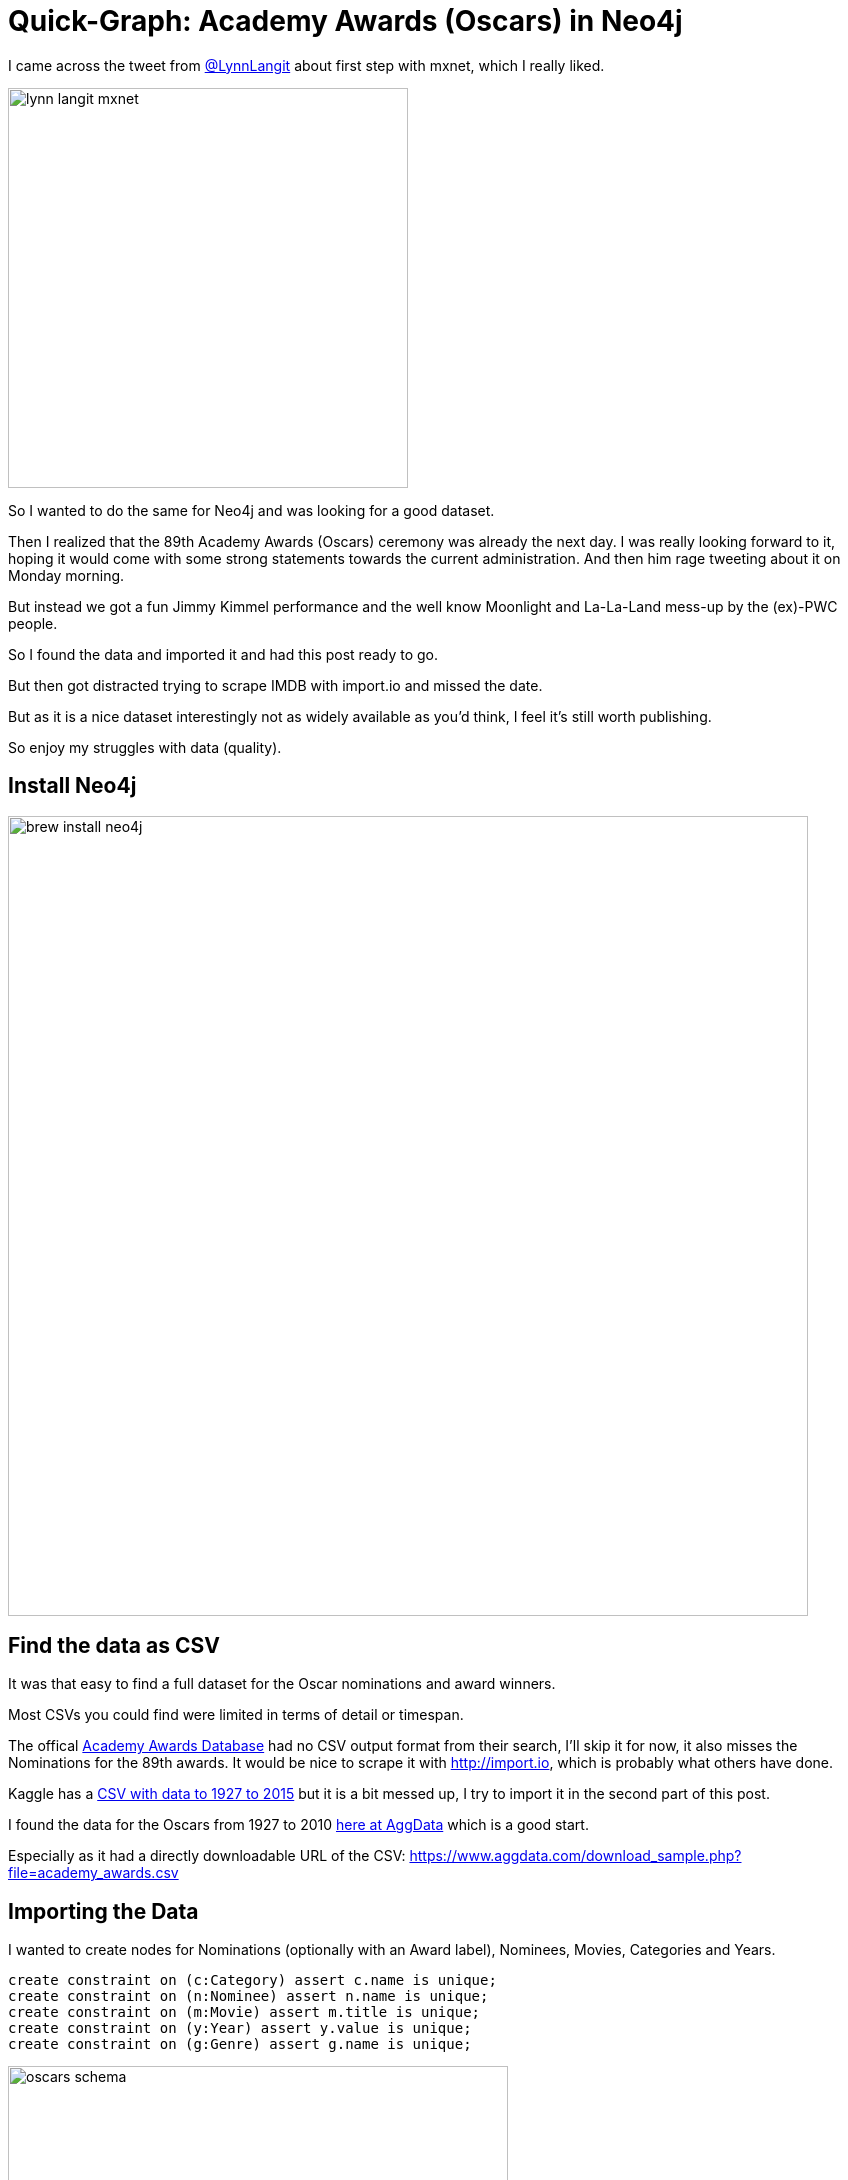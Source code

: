 = Quick-Graph: Academy Awards (Oscars) in Neo4j

:img: https://dl.dropboxusercontent.com/u/14493611

I came across the tweet from http://twitter.com/LynnLangit[@LynnLangit] about first step with mxnet, which I really liked.

image::https://dl.dropboxusercontent.com/u/14493611/lynn-langit-mxnet.jpg[width=400]

////
++++
<blockquote class="twitter-tweet" data-lang="en"><p lang="en" dir="ltr">hello <a href="https://twitter.com/hashtag/mxnet?src=hash">#mxnet</a> <a href="https://t.co/gcSdR6ptAF">pic.twitter.com/gcSdR6ptAF</a></p>&mdash; Lynn Langit (@lynnlangit) <a href="https://twitter.com/lynnlangit/status/835431747613409280">February 25, 2017</a></blockquote>
<script async src="//platform.twitter.com/widgets.js" charset="utf-8"></script>
++++
////

So I wanted to do the same for Neo4j and was looking for a good dataset.

Then I realized that the 89th Academy Awards (Oscars) ceremony was already the next day.
I was really looking forward to it, hoping it would come with some strong statements towards the current administration.
And then him rage tweeting about it on Monday morning.

But instead we got a fun Jimmy Kimmel performance and the well know Moonlight and La-La-Land mess-up by the (ex)-PWC people.

So I found the data and imported it and had this post ready to go.

But then got distracted trying to scrape IMDB with import.io and missed the date.

But as it is a nice dataset interestingly not as widely available as you'd think, I feel it's still worth publishing.

So enjoy my struggles with data (quality).

== Install Neo4j

image::{img}/brew-install-neo4j.jpg[width=800]

== Find the data as CSV

It was that easy to find a full dataset for the Oscar nominations and award winners. 

Most CSVs you could find were limited in terms of detail or timespan.

The offical http://awardsdatabase.oscars.org/[Academy Awards Database] had no CSV output format from their search, I'll skip it for now, it also misses the Nominations for the 89th awards.
It would be nice to scrape it with http://import.io, which is probably what others have done.

Kaggle has a https://www.kaggle.com/theacademy/academy-awards[CSV with data to 1927 to 2015] but it is a bit messed up, I try to import it in the second part of this post.

I found the data for the Oscars from 1927 to 2010 https://www.aggdata.com/awards/oscar[here at AggData] which is a good start.

Especially as it had a directly downloadable URL of the CSV: https://www.aggdata.com/download_sample.php?file=academy_awards.csv

== Importing the Data

I wanted to create nodes for Nominations (optionally with an Award label), Nominees, Movies, Categories and Years.

[source,cypher]
----
create constraint on (c:Category) assert c.name is unique;
create constraint on (n:Nominee) assert n.name is unique;
create constraint on (m:Movie) assert m.title is unique;
create constraint on (y:Year) assert y.value is unique;
create constraint on (g:Genre) assert g.name is unique;
----

image::{img}/oscars-schema.jpg[width=500]

So the import statement is pretty straightforward.

Only as the CSV had empty (null) columns *in the header* I couldn't use `LOAD CSV WITH HEADERS`, but had to create the  column to name mapping myself.

[source,cypher]
----
// load the CVS as stream of row records
LOAD CSV FROM 'https://www.aggdata.com/download_sample.php?file=academy_awards.csv' AS row

// create a map from each row
WITH { year: row[0], category: row[1], nominee: row[2], 
       info: row[3], won: row[4]} AS data 
// skip the broken header
SKIP 1

// get-or-create nodes for Year, Category and Nominee
MERGE (y:Year {value:data.year})
MERGE (c:Category {name: data.category})
MERGE (n:Nominee {name: data.nominee})

// create the Nomination node, set the full data as attributes
CREATE (a:Nomination) SET a = data

// create relationships from the nomination to the other nodes
CREATE (c)<-[:IN_CATEGORY]-(a)-[:IN_YEAR]->(y)
CREATE (a)-[:NOMINATED]->(n)

// if there is a YES in the won column, also set the :Award label
WITH * WHERE data.won = "YES" SET a:Award;
----

image::{img}/neo4j-academy-awards.jpg[width=800]

== Some Fun Queries

Nominees who got the most nominations over the years (note our dataset is limited to 2010).

Some suprises here for me. I was for instance not aware that Mary Poppins or Jack Nicholson got that many Oscars.

[source,cypher]
----
MATCH (n:Nominee)<-[:NOMINATED]-(a)-[:IN_YEAR]->(y)
RETURN n.name, count(*), collect(distinct y.value) 
ORDER BY count(*) DESC LIMIT 10;
----

[opts=headers]
:===
"n.name"                                           :"count(*)":"collect(distinct y.value)"                                                                         
"Meryl Streep"                                     :16        :["2008 (81st)","2006 (79th)","2002 (75th)","1998 (71st)","1999 (72nd)","2009 (82nd)","1990 (63rd)","
"Titanic"                                          :14        :["1953 (26th)","1997 (70th)"]                                                                       
"A Star Is Born"                                   :13        :["1937 (10th)","1976 (49th)","1954 (27th)"]                                                         
"Cleopatra"                                        :13        :["1934 (7th)","1963 (36th)"]                                                                        
"Mutiny on the Bounty"                             :12        :["1935 (8th)","1962 (35th)"]                                                                        
"Jack Nicholson"                                   :12        :["2002 (75th)","1969 (42nd)","1970 (43rd)","1973 (46th)","1974 (47th)","1975 (48th)","1992 (65th)","
"Moulin Rouge"                                     :12        :["2001 (74th)","1952 (25th)"]                                                                       
"Katharine Hepburn"                                :12        :["1932/33 (6th)","1951 (24th)","1935 (8th)","1942 (15th)","1940 (13th)","1967 (40th)","1968 (41st)",
"The Lord of the Rings The Fellowship of the Ring":12        :["2001 (74th)"]                                                                                     
"Mary Poppins"                                     :12        :["1964 (37th)"]                                                                                     
:===

////
----
╒═══════════════════════════════════════════════════╤══════════╤════════════════════════════════════════════════════════════════════════════════════════════════════╕
│"n.name"                                           │"count(*)"│"collect(distinct y.value)"                                                                         │
╞═══════════════════════════════════════════════════╪══════════╪════════════════════════════════════════════════════════════════════════════════════════════════════╡
│"Meryl Streep"                                     │16        │["2008 (81st)","2006 (79th)","2002 (75th)","1998 (71st)","1999 (72nd)","2009 (82nd)","1990 (63rd)","│
│                                                   │          │1988 (61st)","1995 (68th)","1978 (51st)","1981 (54th)","1979 (52nd)","1983 (56th)","1982 (55th)","19│
│                                                   │          │87 (60th)","1985 (58th)"]                                                                           │
├───────────────────────────────────────────────────┼──────────┼────────────────────────────────────────────────────────────────────────────────────────────────────┤
│"Titanic"                                          │14        │["1953 (26th)","1997 (70th)"]                                                                       │
├───────────────────────────────────────────────────┼──────────┼────────────────────────────────────────────────────────────────────────────────────────────────────┤
│"A Star Is Born"                                   │13        │["1937 (10th)","1976 (49th)","1954 (27th)"]                                                         │
├───────────────────────────────────────────────────┼──────────┼────────────────────────────────────────────────────────────────────────────────────────────────────┤
│"Cleopatra"                                        │13        │["1934 (7th)","1963 (36th)"]                                                                        │
├───────────────────────────────────────────────────┼──────────┼────────────────────────────────────────────────────────────────────────────────────────────────────┤
│"Mutiny on the Bounty"                             │12        │["1935 (8th)","1962 (35th)"]                                                                        │
├───────────────────────────────────────────────────┼──────────┼────────────────────────────────────────────────────────────────────────────────────────────────────┤
│"Jack Nicholson"                                   │12        │["2002 (75th)","1969 (42nd)","1970 (43rd)","1973 (46th)","1974 (47th)","1975 (48th)","1992 (65th)","│
│                                                   │          │1997 (70th)","1981 (54th)","1983 (56th)","1987 (60th)","1985 (58th)"]                               │
├───────────────────────────────────────────────────┼──────────┼────────────────────────────────────────────────────────────────────────────────────────────────────┤
│"Moulin Rouge"                                     │12        │["2001 (74th)","1952 (25th)"]                                                                       │
├───────────────────────────────────────────────────┼──────────┼────────────────────────────────────────────────────────────────────────────────────────────────────┤
│"Katharine Hepburn"                                │12        │["1932/33 (6th)","1951 (24th)","1935 (8th)","1942 (15th)","1940 (13th)","1967 (40th)","1968 (41st)",│
│                                                   │          │"1956 (29th)","1955 (28th)","1959 (32nd)","1962 (35th)","1981 (54th)"]                              │
├───────────────────────────────────────────────────┼──────────┼────────────────────────────────────────────────────────────────────────────────────────────────────┤
│"The Lord of the Rings: The Fellowship of the Ring"│12        │["2001 (74th)"]                                                                                     │
├───────────────────────────────────────────────────┼──────────┼────────────────────────────────────────────────────────────────────────────────────────────────────┤
│"Mary Poppins"                                     │12        │["1964 (37th)"]                                                                                     │
└───────────────────────────────────────────────────┴──────────┴────────────────────────────────────────────────────────────────────────────────────────────────────┘
----
////

image::{img}/oscars-top.jpg[width=800]

*And it seems Meryl Streep is not an failing actress after all :)*

Let's have a look at her achievements.

[source,cypher]
----
MATCH  path = (n:Nominee {name:"Meryl Streep"})<-[:NOMINATED]-()-->()
RETURN path
----

image::{img}/oscars-meryl.jpg[width=800]

== Part 2: Full Import from Kaggle

Now as that dataset was a bit limited, let's import the Kaggle Data instead (with a lot of special cases).

And then add the 2016 nominations and winners, which I manually scraped from http://oscar.go.com/news/winners/oscar-winners-2017-see-the-complete-list[oscar.go.com] and turned into the Kaggle format.

The CSV's are here:

* {img}/oscars-1926-2015.csv
* {img}/oscars-2017.csv

The Kaggle file stated it has this structure: 

* Year
* Ceremony (Number)
* Award (Type of Award)
* Winner (1 or empty)
* Name
* Film

In recent years, the *last two columns* were only correctly populated for the *Actress/Actor awards*
Otherwise the movie was in the "Name" column and some inconsistent text in the "Film" column

Let's look at the Winners of 2015.

[source,cypher]
----
LOAD CSV WITH HEADERS FROM "https://dl.dropboxusercontent.com/u/14493611/oscars-1926-2015.csv" AS row
WITH * WHERE row.Winner="1" and row.Year = "2015"
RETURN row.Award, row.Name, row.Film
----

[opts="headers"]
,===
row.Award,row.Name,row.Film
Actor in a Leading Role,Leonardo DiCaprio,The Revenant
Actor in a Supporting Role,Mark Rylance,Bridge of Spies
Actress in a Leading Role,Brie Larson,Room
Actress in a Supporting Role,Alicia Vikander,The Danish Girl
Animated Feature Film,Inside Out,Pete Docter and Jonas Rivera
Costume Design,Mad Max: Fury Road,Jenny Beavan
Directing,The Revenant,Alejandro G. Iñárritu
Documentary (Feature),Amy,Asif Kapadia and James Gay-Rees
,===

////
----
╒══════════════════════════════════╤═══════════════════════════════════════════════╤════════════════════════════════════════════════════════════════════════════╕
│"row.Award"                       │"row.Name"                                     │"row.Film"                                                                  │
╞══════════════════════════════════╪═══════════════════════════════════════════════╪════════════════════════════════════════════════════════════════════════════╡
│"Actor in a Leading Role"         │"Leonardo DiCaprio"                            │"The Revenant"                                                              │
├──────────────────────────────────┼───────────────────────────────────────────────┼────────────────────────────────────────────────────────────────────────────┤
│"Actor in a Supporting Role"      │"Mark Rylance"                                 │"Bridge of Spies"                                                           │
├──────────────────────────────────┼───────────────────────────────────────────────┼────────────────────────────────────────────────────────────────────────────┤
│"Actress in a Leading Role"       │"Brie Larson"                                  │"Room"                                                                      │
├──────────────────────────────────┼───────────────────────────────────────────────┼────────────────────────────────────────────────────────────────────────────┤
│"Actress in a Supporting Role"    │"Alicia Vikander"                              │"The Danish Girl"                                                           │
├──────────────────────────────────┼───────────────────────────────────────────────┼────────────────────────────────────────────────────────────────────────────┤
│"Animated Feature Film"           │"Inside Out"                                   │"Pete Docter and Jonas Rivera"                                              │
├──────────────────────────────────┼───────────────────────────────────────────────┼────────────────────────────────────────────────────────────────────────────┤
│"Costume Design"                  │"Mad Max: Fury Road"                           │"Jenny Beavan"                                                              │
├──────────────────────────────────┼───────────────────────────────────────────────┼────────────────────────────────────────────────────────────────────────────┤
│"Directing"                       │"The Revenant"                                 │"Alejandro G. Iñárritu"                                                     │
├──────────────────────────────────┼───────────────────────────────────────────────┼────────────────────────────────────────────────────────────────────────────┤
│"Documentary (Feature)"           │"Amy"                                          │"Asif Kapadia and James Gay-Rees"                                           │
├──────────────────────────────────┼───────────────────────────────────────────────┼────────────────────────────────────────────────────────────────────────────┤
----
////

////
│"Documentary (Short Subject)"     │"A Girl in the River: The Price of Forgiveness"│"Sharmeen Obaid-Chinoy"                                                     │
├──────────────────────────────────┼───────────────────────────────────────────────┼────────────────────────────────────────────────────────────────────────────┤
│"Film Editing"                    │"Mad Max: Fury Road"                           │"Margaret Sixel"                                                            │
├──────────────────────────────────┼───────────────────────────────────────────────┼────────────────────────────────────────────────────────────────────────────┤
│"Foreign Language Film"           │"Son of Saul"                                  │"Hungary"                                                                   │
├──────────────────────────────────┼───────────────────────────────────────────────┼────────────────────────────────────────────────────────────────────────────┤
│"Makeup and Hairstyling"          │"Mad Max: Fury Road"                           │"Lesley Vanderwalt, Elka Wardega and Damian Martin"                         │
├──────────────────────────────────┼───────────────────────────────────────────────┼────────────────────────────────────────────────────────────────────────────┤
│"Music (Original Score)"          │"The Hateful Eight"                            │"Ennio Morricone"                                                           │
├──────────────────────────────────┼───────────────────────────────────────────────┼────────────────────────────────────────────────────────────────────────────┤
│"Music (Original Song)"           │"Writing's On The Wall from Spectre"           │"Music and Lyric by Jimmy Napes and Sam Smith"                              │
├──────────────────────────────────┼───────────────────────────────────────────────┼────────────────────────────────────────────────────────────────────────────┤
│"Best Picture"                    │"Spotlight"                                    │"Michael Sugar, Steve Golin, Nicole Rocklin and Blye Pagon Faust, Producers"│
├──────────────────────────────────┼───────────────────────────────────────────────┼────────────────────────────────────────────────────────────────────────────┤
│"Production Design"               │"Mad Max: Fury Road"                           │"Production Design: Colin Gibson; Set Decoration: Lisa Thompson"            │
├──────────────────────────────────┼───────────────────────────────────────────────┼────────────────────────────────────────────────────────────────────────────┤
│"Short Film (Animated)"           │"Bear Story"                                   │"Gabriel Osorio and Pato Escala"                                            │
├──────────────────────────────────┼───────────────────────────────────────────────┼────────────────────────────────────────────────────────────────────────────┤
│"Short Film (Live Action)"        │"Stutterer"                                    │"Benjamin Cleary and Serena Armitage"                                       │
├──────────────────────────────────┼───────────────────────────────────────────────┼────────────────────────────────────────────────────────────────────────────┤
│"Sound Editing"                   │"Mad Max: Fury Road"                           │"Mark Mangini and David White"                                              │
├──────────────────────────────────┼───────────────────────────────────────────────┼────────────────────────────────────────────────────────────────────────────┤
│"Sound Mixing"                    │"Mad Max: Fury Road"                           │"Chris Jenkins, Gregg Rudloff and Ben Osmo"                                 │
├──────────────────────────────────┼───────────────────────────────────────────────┼────────────────────────────────────────────────────────────────────────────┤
│"Visual Effects"                  │"Ex Machina"                                   │"Andrew Whitehurst, Paul Norris, Mark Ardington and Sara Bennett"           │
├──────────────────────────────────┼───────────────────────────────────────────────┼────────────────────────────────────────────────────────────────────────────┤
│"Writing (Adapted Screenplay)"    │"The Big Short"                                │"Screenplay by Charles Randolph and Adam McKay"                             │
├──────────────────────────────────┼───────────────────────────────────────────────┼────────────────────────────────────────────────────────────────────────────┤
│"Writing (Original Screenplay)"   │"Spotlight"                                    │"Written by Josh Singer & Tom McCarthy"                                     │
├──────────────────────────────────┼───────────────────────────────────────────────┼────────────────────────────────────────────────────────────────────────────┤
│"Jean Hersholt Humanitarian Award"│"Debbie Reynolds"                              │null                                                                        │
├──────────────────────────────────┼───────────────────────────────────────────────┼────────────────────────────────────────────────────────────────────────────┤
│"Honorary Award"                  │"Spike Lee"                                    │null                                                                        │
├──────────────────────────────────┼───────────────────────────────────────────────┼────────────────────────────────────────────────────────────────────────────┤
│"Honorary Award"                  │"Gena Rowlands"                                │null                                                                        │
└──────────────────────────────────┴───────────────────────────────────────────────┴────────────────────────────────────────────────────────────────────────────┘
----
////

So we saw, that for these Awards, it was not correct, and we had take that into account.
To simplify our import statement we did a double pass.

We could basically reuse our import statement from the beginning with some minor changes.

[source,cypher]
----
LOAD CSV WITH HEADERS FROM "https://dl.dropboxusercontent.com/u/14493611/oscars-1926-2015.csv" AS data

// only use the Actress and Actor awards
WITH data WHERE data.Award STARTS WITH "Act"

MERGE (y:Year {value:data.Year})
MERGE (c:Category {name: data.Award})
MERGE (n:Nominee {name: data.Name})
MERGE (m:Movie {title: data.Film})

// create the Nomination node, set the full data as attributes
CREATE (a:Nomination) SET a = data

// create relationships from the nomination to the other nodes
CREATE (c)<-[:IN_CATEGORY]-(a)-[:IN_YEAR]->(y)
CREATE (a)-[:NOMINATED]->(n),(a)-[:FOR_MOVIE]->(m)
MERGE (n)-[:ACTED_IN]->(m)
// if there is a "1" in the Winner column, also set the :Award label
WITH * WHERE data.Winner = "1" SET a:Award;
----

For the other awards, we had to treat the "Name" column as movie and run some text processing on the "Film" column to extract the clean(ish) names of the relevant people.

For reduced complexity we just replace a bunch of regular expressions with apoc's regreplace function.
// As I don't want to use APOC here, we do our old trick of reducing over a set of replacements.

It was quite annoying because the "free-form" text was quite varied but I got most weeded out, using the query below as my check.

[source,cypher]
----
LOAD CSV WITH HEADERS FROM "https://dl.dropboxusercontent.com/u/14493611/oscars-1926-2015.csv" AS data

// do not use the Actress and Actor awards
WITH data WHERE NOT data.Award STARTS WITH "Act" AND data.Film contains "by"

WITH *, apoc.text.regreplace(apoc.text.regreplace(apoc.text.regreplace(data.Film,"(?i)([;&]|\\b(and|aka)\\b)",","),"[^A-Za-z0-9, ]?",""),
     "(?i)\\b(Third|Second|Producers?|Story|Written|Adaptation|Art|Score|Direction|Production|Set|Decoration|Sound|Department|"+
     "Co-Producer|Design|Director|(English )?Lyrics?|Music|Special|Audible|Musical|Screenplay|Dialogue|by|Interior|Head of|"+
     "Score|Photographic|Effects|in collaboration|with|Visual|Ballet|Made by|with( the)? cooperation of|"+
     "Photography|Thematic|Adapted|Song|Orchestral|for the screen|Stories|Jr|Based on a|Original|Screen)\\b","") as cleanFilm
WITH *,[s IN split(cleanFilm,",") WHERE trim(s) <> "" | trim(s)] as nominees
WHERE any(n in nominees WHERE size(split(n," ")) <> 2)
RETURN data.Film, nominees;
----

Then we could use our cleaned up data to not only create the movie from the "Name" column but also all nominees from that free-form "Film" column.
We used the name of the award as relationship-type between nominee and movie.

[source,cypher]
----
LOAD CSV WITH HEADERS FROM "https://dl.dropboxusercontent.com/u/14493611/oscars-1926-2015.csv" AS data

// do not use the Actress and Actor awards
WITH data WHERE NOT data.Award STARTS WITH "Act"

MERGE (y:Year {value:data.Year})
MERGE (c:Category {name: data.Award})
MERGE (m:Movie {title: data.Name})

// create the Nomination node, set the full data as attributes
CREATE (a:Nomination) SET a = data

// create relationships from the nomination to the other nodes
CREATE (c)<-[:IN_CATEGORY]-(a)-[:IN_YEAR]->(y)
CREATE (a)-[:FOR_MOVIE]->(m)

FOREACH (winner IN CASE data.Winner WHEN "1" THEN [a] ELSE [] END | SET winner:Award)

WITH *, apoc.text.regreplace(apoc.text.regreplace(apoc.text.regreplace(data.Film,"(?i)([;&]|\\b(and|aka)\\b)",","),"[^A-Za-z0-9, ]?",""),
     "(?i)\\b(Third|Second|Producers?|Story|Written|Adaptation|Art|Score|Direction|Production|Set|Decoration|Sound|Department|"+
     "Co-Producer|Design|Director|(English )?Lyrics?|Music|Special|Audible|Musical|Screenplay|Dialogue|by|Interior|Head of|"+
     "Score|Photographic|Effects|in collaboration|with|Visual|Ballet|Made by|with( the)? cooperation of|"+
     "Photography|Thematic|Adapted|Song|Orchestral|for the screen|Stories|Jr|Based on a|Original|Screen)\\b","") as cleanFilm
WITH *,[s IN split(cleanFilm,",") WHERE trim(s) <> "" | trim(s)] as nominees

UNWIND nominees as nominee

MERGE (n:Nominee {name: trim(nominee)})
CREATE (a)-[:NOMINATED]->(n)
WITH * WHERE NOT EXISTS ((n)-->(m))
CALL apoc.create.relationship(n,toUpper(data.Award),{},m) YIELD rel
RETURN count(*);
----

Now the meta-model of our graph looks like this:

image::{img}/oscars-kaggle-meta-model.jpg[width=600]

As we created the most recent academy data ourselves, it's less detailed but cleaner, so we can just use one statement:

[source,cypher]
----
LOAD CSV WITH HEADERS FROM "https://dl.dropboxusercontent.com/u/14493611/oscars-2017.csv" AS data

MERGE (y:Year {value:data.Year})
MERGE (c:Category {name: data.Award})


// create the Nomination node, set the full data as attributes
CREATE (a:Nomination) SET a = data

// create relationships from the nomination to the other nodes
CREATE (c)<-[:IN_CATEGORY]-(a)-[:IN_YEAR]->(y)
WITH *
UNWIND split(data.Name,";") as name
MERGE (n:Nominee {name: name})
MERGE (a)-[:NOMINATED]->(n)
WITH *
UNWIND split(data.Film,";") as film

MERGE (m:Movie {title: film})
MERGE (a)-[:FOR_MOVIE]->(m)

// if there is a "1" in the Winner column, also set the :Award label
FOREACH (winner IN CASE data.Winner WHEN "1" THEN [a] ELSE [] END | SET winner:Award)
WITH * WHERE NOT EXISTS ((n)-->(m))
call apoc.create.relationship(n,toUpper(data.Award),{},m) yield rel
RETURN count(*);
----

Now we have the full data in our graph, which you can [access on this instance] of the http://neo4j.com/sandbox-v2[*brand new Neo4j Sandbox*].

== Fun Queries


Next time we'll look at using import.io to scrape IMDB and the http://awardsdatabase.oscars.org/[Academy Awards Database].

////

== Part 3: Scraping IMDB's Oscars Page with import.io

http://import.io[Import.io] is a pretty neat tool to scrape Websites for data (and much more).
Here we used it to create an extractor to scrape the http://www.imdb.com/oscars/nominations/[Oscars 2017 page of IMDB].

The JSON result of the scraping looks like this:

[source,json]
----
"extractorData": {
"url": "http://www.imdb.com/oscars/nominations/",
"resourceId": "7afba7cd801a75f1de1fdf34611f3f75",
"data": [
	{
	"group": [
		{
		"Nominatedfor": [
			{
			"text": "Best Motion Picture of the Year"
			}
		],
		"Listitemblock": [],
		"Listitemlink": [
			{
			"text": "Arrival",
			"href": "http://www.imdb.com/title/tt2543164/?ref=fea_nomw"
			},
			{
			"text": "Shawn Levy",
			"href": "http://www.imdb.com/name/nm0506613/?ref=fea_nomw"
			},
			{
			"text": "Dan Levine",
			"href": "http://www.imdb.com/name/nm1362282/?ref=fea_nomw"
			},
----

We can load the JSON via `apoc.load.json` into Cypher which gives us the root element.

You would need an API key then you can use the extractor URL directly in your `apoc.load.json` but for this effort I just stored the resulting JSON in dropbox.

`https://extraction.import.io/query/extractor/ef997049-d45a-4938-aa96-6fd899e6ef10?_apikey={api}&url=http%3A%2F%2Fwww.imdb.com%2Foscars%2Fnominations%2F`

So we have to deconstruct the JSON in Cypher 

[source,cypher]
----
CALL apoc.load.json(url) YIELD value 
UNWIND value.extractorData.data AS data
UNWIND data.group as group
WITH group.Nominatedfor[0].text as award,group.Listitemlink as items
...
----

The award text is a bit more verbose than we had before, so we need to clean it up a bit `apoc.text.regreplace(award,"(Best Achievement in | of the Year|Best | for Motion Pictures)","")`

We have two types of awards:

Awards for people and the related movies, which have pairs of people and movies in `Listitemlink`.

And Awards for movies, that have a leading movie entry and then an arbitrary number of person entries in `Listitemlink`.

Let's tackle the first, simpler case.

:imdb_oscar_nominations: "https://dl.dropboxusercontent.com/u/14493611/imdb-oscar-nominations-2016.json"

[source,cypher,subs="attributes"]
----
WITH {imdb_oscar_nominations} AS url
CALL apoc.load.json(url) YIELD value 
UNWIND value.extractorData.data AS data
UNWIND data.group as group
WITH group.Nominatedfor[0].text as award,group.Listitemlink as items
// a person award
WHERE items[0].href CONTAINS "/name/"

WITH items, apoc.text.regreplace(award,"(Best Achievement in | of the Year|Best | for Motion Pictures)","") as award

MERGE (c:Category {name:award})
MERGE (y:Year {value:2016})
WITH *

UNWIND range(0,size(items)-1,2) as idx
WITH y,c, award, items[idx] as person, items[idx+1] as movie

CREATE (a:Nomination {year:2016,category:award,person:person.text,movie:movie.text})
CREATE (a)-[:IN_YEAR]->(y)

MERGE (m:Movie {title:movie.text}) ON CREATE SET m.url = movie.href
MERGE (p:Person {name:person.text}) ON CREATE SET p.url = person.href, p:Nominee
// MERGE (p)-[:ACTED_IN]->(m)
CREATE (a)-[:NOMINATED]->(p),(a)-[:IN_CATEGORY]->(c),(a)-[:FOR_MOVIE]->(m);
----

////
WITH {imdb_oscar_nominations} AS url
CALL apoc.load.json(url) YIELD value 
UNWIND value.extractorData.data AS data
UNWIND data.group as group
WITH group.Nominatedfor[0].text as award,group.Listitemlink as items
// a person award
WHERE items[0].href CONTAINS "/title/"
WITH award, items, filter(i in range(0,size(items)-1) WHERE items[i].href CONTAINS "/title/") as movies
UNWIND range(0,size(movies)-1) as midx
WITH award,items[movies[midx]] as movie,items[movies[midx]+1..coalesce(movies[midx+1],0)-1] as people
RETURN *
////

And now the more tricky challenge of finding the positions of the movies in the items list.
And then extracting the people in between two movies.

[source,cypher,subs="attributes"]
----
WITH {imdb_oscar_nominations} AS url
CALL apoc.load.json(url) YIELD value 
UNWIND value.extractorData.data AS data
UNWIND data.group as group
WITH group.Nominatedfor[0].text as award,group.Listitemlink as items
// a movie award
WHERE items[0].href CONTAINS "/title/"

WITH items, apoc.text.regreplace(award,"(Best Achievement in | of the Year|Best | for Motion Pictures)","") as award

MERGE (c:Category {name:award})
MERGE (y:Year {value:2016})
WITH y,c, award, items, filter(i in range(0,size(items)-1) WHERE items[i].href CONTAINS "/title/") as movies
UNWIND range(0,size(movies)-1) as midx
WITH y,c, award,items[movies[midx]] as movie,items[movies[midx]+1..coalesce(movies[midx+1],0)-1] as people

CREATE (a:Nomination {year:2016,category:award,movie:movie.text})
CREATE (a)-[:IN_YEAR]->(y)

MERGE (m:Movie {title:movie.text}) ON CREATE SET m.url = movie.href
CREATE (a)-[:IN_CATEGORY]->(c),(a)-[:FOR_MOVIE]->(m)

WITH * 
UNWIND people as person

MERGE (p:Person {name:person.text}) ON CREATE SET p.url = person.href
CREATE (a)-[:NOMINATED]->(p);
----

== Adding all the imdb Oscar pages via import.io extractors

There are dedicated pages on imdb for each year's Oscars.

http://www.imdb.com/event/ev0000003/2017

Let's use import.io to create a custom extractor for each of them.


== Adding Movie Details from OMDB

We want to augment our movies with their details via the  OMDB API

The OMDB API would return this data for a movie.

E.g. for "Arrival" using http://www.omdbapi.com/?i=tt2543164

----
{
"Title": "Arrival",
"Year": "2016",
"Rated": "PG-13",
"Released": "11 Nov 2016",
"Runtime": "116 min",
"Genre": "Drama, Mystery, Sci-Fi",
"Director": "Denis Villeneuve",
"Writer": "Eric Heisserer (screenplay), Ted Chiang (based on the story \"Story of Your Life\" written by)",
"Actors": "Amy Adams, Jeremy Renner, Forest Whitaker, Michael Stuhlbarg",
"Plot": "When twelve mysterious spacecraft appear around the world, linguistics professor Louise Banks is tasked with interpreting the language of the apparent alien visitors.",
"Language": "English, Russian, Mandarin",
"Country": "USA",
"Awards": "Nominated for 8 Oscars. Another 32 wins & 186 nominations.",
"Poster": "https://images-na.ssl-images-amazon.com/images/M/MV5BMTExMzU0ODcxNDheQTJeQWpwZ15BbWU4MDE1OTI4MzAy._V1_SX300.jpg",
"Metascore": "81",
"imdbRating": "8.1",
"imdbVotes": "204,081",
"imdbID": "tt2543164",
"Type": "movie",
"Response": "True"
}
----

In our update we set all those properties on the movie just to store them but then we also turn actors, genres, directors, writers into separate nodes.

We can run the lookup via the movies' *imdb id* from the URL of the scraped page.

[source,cypher]
----
MATCH (m:Movie) WHERE exists(m.url)
WITH m, split(m.url,"/")[4] as imdbId
CALL apoc.load.json("http://www.omdbapi.com/?i="+imdbId) YIELD value
SET m += value
FOREACH (name IN split(value.Genre,", ") | 
 MERGE (g:Genre {name:name})
 MERGE (m)-[:IN_GENRE]->(g)
)
FOREACH (name IN split(value.Actors,", ") | 
 MERGE (n:Nominee {name:name})
 MERGE (n)-[:ACTED_IN]->(m)
)
FOREACH (name IN split(value.Director,", ") | 
 MERGE (n:Nominee {name:name})
 MERGE (n)-[:DIRECTED]->(m)
)
FOREACH (name IN split(value.Writer,", ") | 
 MERGE (n:Nominee {name:split(name," (")[0]})
 MERGE (n)-[r:WROTE]->(m) ON CREATE SET r.detail = name
)
----

As we only have this information for a few movies, we can also look them up via their *title*, which is more generally applicable.

I also tried to add the year of the award for additional safety of duplicate entries but it seems several movies were only nominated a year after their release, so that caused them not to be found.

----
http://www.omdbapi.com/?t=title&y=year
----

(So we would have to make at least two lookups for the year of the award and the one before, but I just left it off for now.)


To make sure that the whole operation is not affected by individual failures (e.g. network or read timeout or other errors) of the lookup, I used `apoc.periodic.iterate` 
to do the API lookups and updates for all the movies that don't have an imdbID yet, in transactional batches of 10 at a time.

// MATCH (m) fixes a type system issue
[source,cypher]
----
CALL apoc.periodic.iterate('
MATCH (m:Movie) WHERE not exists(m.imdbID) and not exists(m.Error)
RETURN m LIMIT 1000
','
WITH {m} as m
call apoc.util.sleep(100) 
CALL apoc.load.json("http://www.omdbapi.com/?t="+apoc.text.urlencode(apoc.text.regreplace(m.title,"[^\\w ]+",""))) YIELD value

MATCH (m)
// store response on movie
SET m += value

// error response
WITH * WHERE size(keys(value)) > 2

FOREACH (name IN split(value.Genre,", ") | 
 MERGE (g:Genre {name:name})
 MERGE (m)-[:IN_GENRE]->(g)
)
FOREACH (name IN split(value.Actors,", ") | 
 MERGE (n:Nominee {name:name})
 MERGE (n)-[:ACTED_IN]->(m)
)
FOREACH (name IN split(value.Director,", ") | 
 MERGE (n:Nominee {name:name})
 MERGE (n)-[:DIRECTED]->(m)
)
FOREACH (name IN split(value.Writer,", ") | 
 MERGE (n:Nominee {name:split(name," (")[0]})
 MERGE (n)-[r:WROTE]->(m) ON CREATE SET r.detail = name
)
',{batchSize:10,parallel:false})
----

== More Queries

* Most different categories
* Which generes win most oscars
* Which countries win most oscars (except the US)
* prediction for 2017

=== Most Oscars

[source,cypher]
----
MATCH (n:Nominee)<-[:NOMINATED]-(a:Award)
RETURN n.name as winner, count(*) as count, collect(distinct a.Award) as awards
ORDER BY count DESC LIMIT 10;
----

----
╒════════════════════════════╤═══════╤════════════════════════════════════════════════════════════════════════════════════════════════════╕
│"winner"                    │"count"│"awards"                                                                                            │
╞════════════════════════════╪═══════╪════════════════════════════════════════════════════════════════════════════════════════════════════╡
│"Walt Disney"               │22     │["Short Subject (Cartoon)","Short Subject (Two Reel)","Documentary (Feature)","Documentary (Short Su│
│                            │       │bject)","Short Subject (Live Action)"]                                                              │
├────────────────────────────┼───────┼────────────────────────────────────────────────────────────────────────────────────────────────────┤
│"Italy"                     │11     │["Foreign Language Film"]                                                                           │
├────────────────────────────┼───────┼────────────────────────────────────────────────────────────────────────────────────────────────────┤
│"Metro-Goldwyn-Mayer"       │11     │["Outstanding Production","Short Subject (Two Reel)","Short Subject (One Reel)","Short Subject (Cart│
│                            │       │oon)","Outstanding Motion Picture","Special Effects"]                                               │
├────────────────────────────┼───────┼────────────────────────────────────────────────────────────────────────────────────────────────────┤
│"Cedric Gibbons"            │10     │["Art Direction","Art Direction (Black and White)","Art Direction (Color)"]                         │
├────────────────────────────┼───────┼────────────────────────────────────────────────────────────────────────────────────────────────────┤
│"Alfred Newman"             │9      │["Music (Scoring)","Music (Music Score of a Dramatic or Comedy Picture)","Music (Scoring of a Musica│
│                            │       │l Picture)","Music (Scoring of Music, Adaptation or Treatment)"]                                    │
├────────────────────────────┼───────┼────────────────────────────────────────────────────────────────────────────────────────────────────┤
│"France"                    │9      │["Foreign Language Film"]                                                                           │
├────────────────────────────┼───────┼────────────────────────────────────────────────────────────────────────────────────────────────────┤
│"Dennis Muren"              │8      │["Special Achievement Award (Visual Effects)","Visual Effects"]                                     │
├────────────────────────────┼───────┼────────────────────────────────────────────────────────────────────────────────────────────────────┤
│"Edith Head"                │8      │["Costume Design (Black and White)","Costume Design (Color)","Costume Design"]                      │
├────────────────────────────┼───────┼────────────────────────────────────────────────────────────────────────────────────────────────────┤
│"Edwin B. Willis"           │8      │["Art Direction (Color)","Art Direction (Black and White)"]                                         │
├────────────────────────────┼───────┼────────────────────────────────────────────────────────────────────────────────────────────────────┤
│"Metro-Goldwyn-Mayer Studio"│8      │["Sound Recording","Sound"]                                                                         │
└────────────────────────────┴───────┴────────────────────────────────────────────────────────────────────────────────────────────────────┘
----

[source,cypher]
----
MATCH (n:Nominee)<-[:NOMINATED]-(a:Nomination)-[:IN_YEAR]->(y)
WHERE y.value > "1950"
RETURN n.name as winner, count(*) as count, collect(distinct a.Award) as awards
ORDER BY count DESC LIMIT 10;
----

=== Most different Awards

[source,cypher]
----
MATCH (n:Nominee)<-[:NOMINATED]-(a:Award)
RETURN n.name as winner, collect(distinct split(a.Award," (")[0]) as awards
ORDER BY size(awards) DESC LIMIT 5;
----

----
╒═════════════════════╤═════════════════════════════════════════════════════════════════════════════════════════╕
│"winner"             │"awards"                                                                                 │
╞═════════════════════╪═════════════════════════════════════════════════════════════════════════════════════════╡
│"Metro-Goldwyn-Mayer"│["Outstanding Production","Short Subject","Outstanding Motion Picture","Special Effects"]│
├─────────────────────┼─────────────────────────────────────────────────────────────────────────────────────────┤
│"Billy Wilder"       │["Directing","Writing","Best Motion Picture"]                                            │
├─────────────────────┼─────────────────────────────────────────────────────────────────────────────────────────┤
│"James Cameron"      │["Directing","Film Editing","Best Picture"]                                              │
├─────────────────────┼─────────────────────────────────────────────────────────────────────────────────────────┤
│"Ethan Coen"         │["Writing","Directing","Best Picture"]                                                   │
├─────────────────────┼─────────────────────────────────────────────────────────────────────────────────────────┤
│"Robert Wise"        │["Directing","Best Motion Picture","Best Picture"]                                       │
└─────────────────────┴─────────────────────────────────────────────────────────────────────────────────────────┘
----


=== Which Countries got the most Oscars

[source,cypher]
----
MATCH (a:Award)-[:FOR_MOVIE]->(m:Movie)
UNWIND split(m.Country,", ") as country
RETURN country, count(*) as c
ORDER BY c DESC LIMIT 5;
----

----
╒═════════╤════╕
│"country"│"c" │
╞═════════╪════╡
│"USA"    │1673│
├─────────┼────┤
│"UK"     │366 │
├─────────┼────┤
│"France" │122 │
├─────────┼────┤
│"Germany"│72  │
├─────────┼────┤
│"Italy"  │51  │
└─────────┴────┘
----


=== Which Genres won most

[source,cypher]
----
MATCH (a:Award)-[:FOR_MOVIE]->(m:Movie)-[:IN_GENRE]->(g:Genre)
RETURN g.name, count(*) as c
ORDER BY c DESC LIMIT 5;
----

----
╒═══════════╤════╕
│"g.name"   │"c" │
╞═══════════╪════╡
│"Drama"    │1316│
├───────────┼────┤
│"Romance"  │414 │
├───────────┼────┤
│"Comedy"   │376 │
├───────────┼────┤
│"Biography"│347 │
├───────────┼────┤
│"Adventure"│279 │
└───────────┴────┘
----

image::{img}/oscars-genres.jpg[width=600]

=== How often did someone win directly or indirectly

E.g. via the movie they participated in.

[source,cypher]
----
MATCH (y:Year)<-[:IN_YEAR]-(a:Award)-[*1..2]-(n:Nominee)
WHERE y.value > "1950"
AND none(term IN ["Studio","N/A","Metro-Goldwyn-Mayer"] WHERE n.name contains term)
RETURN n.name, count(distinct a) as c, collect(distinct a.Award)
ORDER BY c DESC LIMIT 10;
----

----
╒═══════════════════╤═══╤════════════════════════════════════════════════════════════════════════════════════════════════════╕
│"n.name"           │"c"│"collect(distinct a.Award)"                                                                         │
╞═══════════════════╪═══╪════════════════════════════════════════════════════════════════════════════════════════════════════╡
│"John Williams"    │56 │["Production Design","Cinematography","Costume Design","Art Direction","Sound","Sound Effects Editin│
│                   │   │g","Directing","Film Editing","Costume Design (Black and White)","Cinematography (Color)","Music (Or│
│                   │   │iginal Score)","Best Picture","Writing (Screenplay Based on Material Previously Produced or Publishe│
│                   │   │d)","Special Achievement Award (Sound Effects Editing)","Visual Effects","Special Achievement Award │
│                   │   │(Visual Effects)","Music (Scoring: Adaptation and Original Song Score)"]                            │
├───────────────────┼───┼────────────────────────────────────────────────────────────────────────────────────────────────────┤
│"Steven Spielberg" │37 │["Actor in a Supporting Role","Production Design","Actor in a Leading Role","Sound Editing","Sound",│
│                   │   │"Sound Effects Editing","Directing","Cinematography","Film Editing","Irving G. Thalberg Memorial Awa│
│                   │   │rd","Music (Original Score)","Best Picture","Writing (Screenplay Based on Material Previously Produc│
│                   │   │ed or Published)","Visual Effects","Art Direction","Special Achievement Award (Sound Effects Editing│
│                   │   │)"]                                                                                                 │
├───────────────────┼───┼────────────────────────────────────────────────────────────────────────────────────────────────────┤
│"Christopher Boyes"│36 │["Visual Effects","Sound Editing","Sound Mixing","Cinematography","Art Direction","Film Editing","Di│
│                   │   │recting","Costume Design","Sound Effects Editing","Sound","Best Picture","Music (Original Dramatic S│
│                   │   │core)","Makeup","Music (Original Score)","Writing (Adapted Screenplay)","Writing (Story and Screenpl│
│                   │   │ay)","Special Achievement Award (Visual Effects)"]                                                  │
├───────────────────┼───┼────────────────────────────────────────────────────────────────────────────────────────────────────┤
----

=== Directors directly and indirectly

[source,cypher]
----
MATCH (y:Year)<-[:IN_YEAR]-(a:Award)-[*1..2]-(n:Nominee)
WHERE y.value > "1950"
AND none(term IN ["Studio","N/A","Metro-Goldwyn-Mayer"] WHERE n.name contains term)
AND exists( (n)-[:DIRECTED]->() )
RETURN n.name, count(distinct a) as c, collect(distinct a.Award)
ORDER BY c DESC LIMIT 10;
----

----
╒══════════════════╤═══╕
│"n.name"          │"c"│
╞══════════════════╪═══╡
│"Steven Spielberg"│37 │
├──────────────────┼───┤
│"Robert Redford"  │30 │
├──────────────────┼───┤
│"Gary Rydstrom"   │26 │
├──────────────────┼───┤
│"Fred Zinnemann"  │25 │
├──────────────────┼───┤
│"David Lean"      │25 │
├──────────────────┼───┤
│"Ralph Fiennes"   │24 │
├──────────────────┼───┤
│"Paul Newman"     │24 │
├──────────────────┼───┤
│"Marlon Brando"   │24 │
├──────────────────┼───┤
│"James Cameron"   │21 │
├──────────────────┼───┤
│"Peter Jackson"   │21 │
└──────────────────┴───┘
----

=== The Unlucky ones, most often nominated with least wins

[source,cypher]
----
MATCH (a:Nomination)-[:NOMINATED]->(n:Nominee)
WITH n.name as name, sum(case when a:Award then 1 else 0 end) as won, count(*) as total
RETURN name, won, total, 100*won/total as percent
ORDER BY percent asc, total desc LIMIT 10;
----

----
╒═════════════════╤═════╤═══════╤═════════╕
│"name"           │"won"│"total"│"percent"│
╞═════════════════╪═════╪═══════╪═════════╡
│"Kevin O'Connell"│0    │20     │0        │
├─────────────────┼─────┼───────┼─────────┤
│"Greg P. Russell"│0    │16     │0        │
├─────────────────┼─────┼───────┼─────────┤
│"Alex North"     │0    │15     │0        │
├─────────────────┼─────┼───────┼─────────┤
│"Roland Anderson"│0    │15     │0        │
├─────────────────┼─────┼───────┼─────────┤
│"Thomas Newman"  │0    │13     │0        │
├─────────────────┼─────┼───────┼─────────┤
│"Republic Studio"│0    │12     │0        │
├─────────────────┼─────┼───────┼─────────┤
│"Roger Deakins"  │0    │12     │0        │
├─────────────────┼─────┼───────┼─────────┤
│"George Folsey"  │0    │12     │0        │
├─────────────────┼─────┼───────┼─────────┤
│"Rick Kline"     │0    │11     │0        │
├─────────────────┼─────┼───────┼─────────┤
│"Walter Lantz"   │0    │10     │0        │
└─────────────────┴─────┴───────┴─────────┘
----

----
╒═════════════════════╤═════╤═══════╤═════════╕
│"name"               │"won"│"total"│"percent"│
╞═════════════════════╪═════╪═══════╪═════════╡
│"Metro-Goldwyn-Mayer"│11   │61     │18       │
├─────────────────────┼─────┼───────┼─────────┤
│"Walt Disney"        │22   │60     │36       │
├─────────────────────┼─────┼───────┼─────────┤
│"John Williams"      │5    │50     │10       │
├─────────────────────┼─────┼───────┼─────────┤
│"Alfred Newman"      │9    │46     │19       │
├─────────────────────┼─────┼───────┼─────────┤
│"Warner Brothers"    │7    │43     │16       │
├─────────────────────┼─────┼───────┼─────────┤
│"Cedric Gibbons"     │10   │38     │26       │
├─────────────────────┼─────┼───────┼─────────┤
│"France"             │9    │37     │24       │
├─────────────────────┼─────┼───────┼─────────┤
│"Edith Head"         │8    │35     │22       │
├─────────────────────┼─────┼───────┼─────────┤
│"Edwin B. Willis"    │8    │32     │25       │
├─────────────────────┼─────┼───────┼─────────┤
│"Max Steiner"        │4    │29     │13       │
└─────────────────────┴─────┴───────┴─────────┘
----

////

== Other Resources

* https://github.com/bencxs/oscars
* https://projects.fivethirtyeight.com/oscar-predictions-2017/
* https://www.kaggle.com/sebask/d/theacademy/academy-awards/the-oscars-dataset-preparing-for-2017
* https://www.kaggle.com/uvcelokesh/d/deepmatrix/imdb-5000-movie-dataset/and-the-oscars-go-to
* http://awardsdatabase.oscars.org/[Academy Awards Database]
* https://www.kaggle.com/theacademy/academy-awards
* https://www.aggdata.com/awards/oscar[AggData Oscars Data]